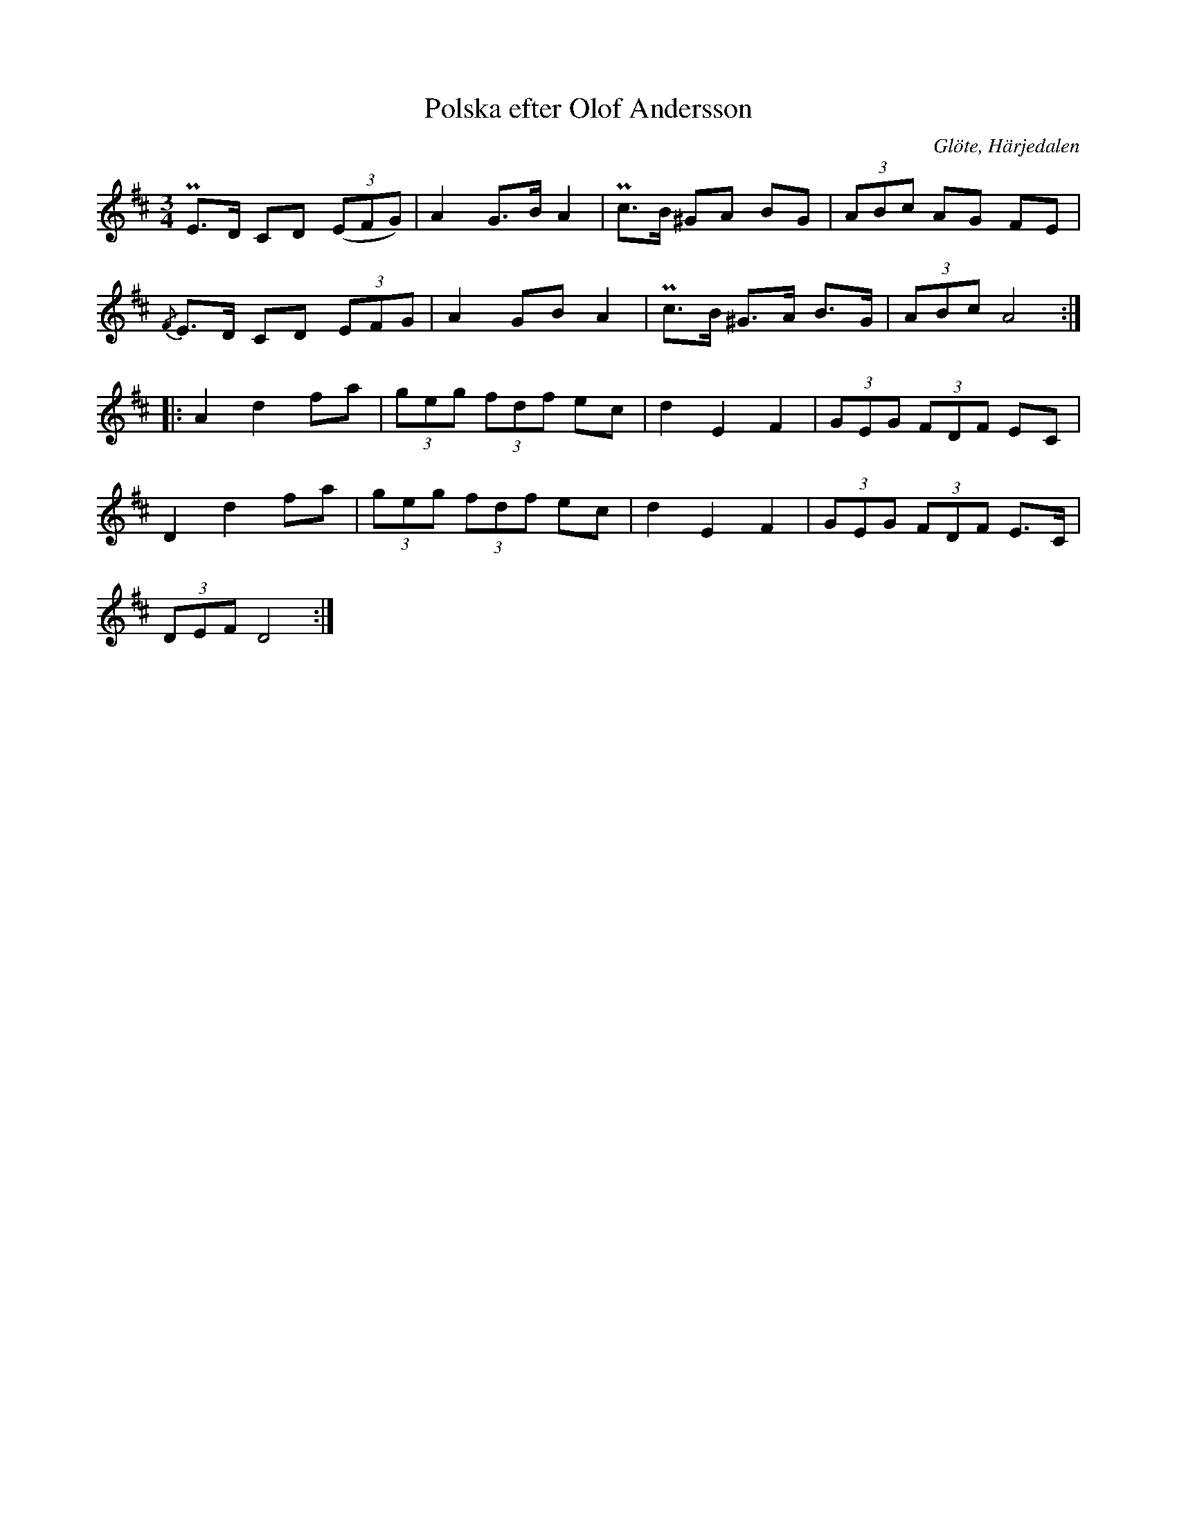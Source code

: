 %%abc-charset utf-8

X: 665
T: Polska efter Olof Andersson
S: efter Olof Andersson
O: Glöte, Härjedalen
B: EÖ, nr 665
R: Polska
Z: Nils L
M: 3/4
L: 1/8
K: D
PE>D CD ((3EFG) | A2 G>B A2 | Pc>B ^GA BG | (3ABc AG FE |
{/F}E>D CD (3EFG | A2 GB A2 | Pc>B ^G>A B>G | (3ABc A4 ::
A2 d2 fa | (3geg (3fdf ec | d2 E2 F2 | (3GEG (3FDF EC |
D2 d2 fa | (3geg (3fdf ec | d2 E2 F2 | (3GEG (3FDF E>C |
(3DEF D4 :|

